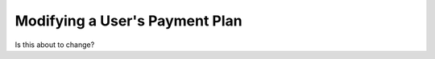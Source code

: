 ===============================
Modifying a User's Payment Plan
===============================

Is this about to change?
